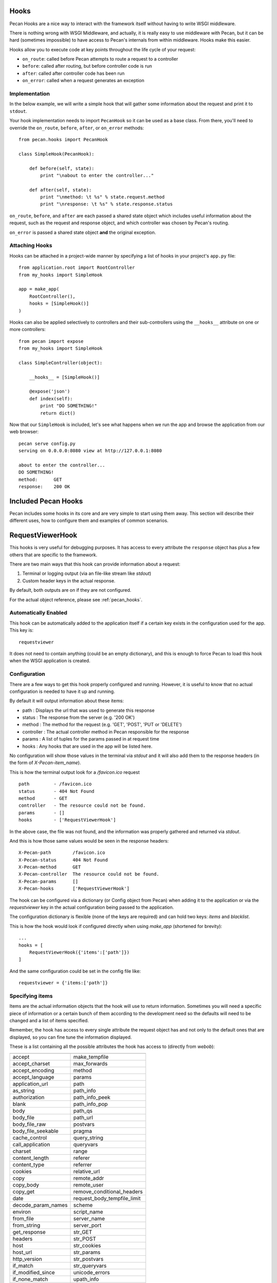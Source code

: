 .. _hooks:

Hooks
=====
Pecan Hooks are a nice way to interact with the framework itself without having to
write WSGI middleware.

There is nothing wrong with WSGI Middleware, and actually, it is really easy to
use middleware with Pecan, but it can be hard (sometimes impossible) to have
access to Pecan's internals from within middleware.  Hooks make this easier.

Hooks allow you to execute code at key points throughout the life cycle of your request:

* ``on_route``: called before Pecan attempts to route a request to a controller

* ``before``: called after routing, but before controller code is run

* ``after``: called after controller code has been run

* ``on_error``: called when a request generates an exception

Implementation
--------------
In the below example, we will write a simple hook that will gather
some information about the request and print it to ``stdout``.

Your hook implementation needs to import ``PecanHook`` so it can be used as a base class.  
From there, you'll need to override the ``on_route``, ``before``, ``after``, or ``on_error`` methods::

    from pecan.hooks import PecanHook

    class SimpleHook(PecanHook):

        def before(self, state):
            print "\nabout to enter the controller..."

        def after(self, state):
            print "\nmethod: \t %s" % state.request.method
            print "\nresponse: \t %s" % state.response.status
            
``on_route``, ``before``, and ``after`` are each passed a shared state object which includes useful
information about the request, such as the request and response object, and which controller
was chosen by Pecan's routing.

``on_error`` is passed a shared state object **and** the original exception.
            
Attaching Hooks
--------------
Hooks can be attached in a project-wide manner by specifying a list of hooks
in your project's ``app.py`` file::

    from application.root import RootController
    from my_hooks import SimpleHook
    
    app = make_app(
        RootController(),
        hooks = [SimpleHook()]
    )

Hooks can also be applied selectively to controllers and their sub-controllers
using the ``__hooks__`` attribute on one or more controllers::

    from pecan import expose
    from my_hooks import SimpleHook

    class SimpleController(object):
    
        __hooks__ = [SimpleHook()]
    
        @expose('json')
        def index(self):
            print "DO SOMETHING!"
            return dict()

Now that our ``SimpleHook`` is included, let's see what happens when we run
the app and browse the application from our web browser::

    pecan serve config.py
    serving on 0.0.0.0:8080 view at http://127.0.0.1:8080

    about to enter the controller...
    DO SOMETHING!
    method: 	 GET
    response: 	 200 OK


Included Pecan Hooks
====================
Pecan includes some hooks in its core and are very simple to start using them
away. This section will describe their different uses, how to configure them
and examples of common scenarios.

.. _requestviewerhook:

RequestViewerHook
=================
This hooks is very useful for debugging purposes. It has access to every
attribute the ``response`` object has plus a few others that are specific to
the framework.

There are two main ways that this hook can provide information about a request:

#. Terminal or logging output (via an file-like stream like `stdout`)
#. Custom header keys in the actual response.

By default, both outputs are on if they are not configured.

For the actual object reference, please see :ref:`pecan_hooks`.

Automatically Enabled
---------------------
This hook can be automatically added to the application itself if a certain key
exists in the configuration used for the app. This key is::

    requestviewer

It does not need to contain anything (could be an empty dictionary), and this
is enough to force Pecan to load this hook when the WSGI application is
created.

Configuration
-------------
There are a few ways to get this hook properly configured and running. However,
it is useful to know that no actual configuration is needed to have it up and
running. 

By default it will output information about these items:

* path       : Displays the url that was used to generate this response
* status     : The response from the server (e.g. '200 OK')
* method     : The method for the request (e.g. 'GET', 'POST', 'PUT or 'DELETE')
* controller : The actual controller method in Pecan responsible for the response
* params     : A list of tuples for the params passed in at request time
* hooks      : Any hooks that are used in the app will be listed here.

No configuration will show those values in the terminal via `stdout` and it
will also add them to the response headers (in the form of
`X-Pecan-item_name`).

This is how the terminal output look for a `/favicon.ico` request ::

    path         - /favicon.ico
    status       - 404 Not Found
    method       - GET
    controller   - The resource could not be found.
    params       - []
    hooks        - ['RequestViewerHook']

In the above case, the file was not found, and the information was properly
gathered and returned via `stdout`.

And this is how those same values would be seen in the response headers::

    X-Pecan-path	/favicon.ico
    X-Pecan-status	404 Not Found
    X-Pecan-method	GET
    X-Pecan-controller	The resource could not be found.
    X-Pecan-params	[]
    X-Pecan-hooks	['RequestViewerHook']

The hook can be configured via a dictionary (or Config object from Pecan) when
adding it to the application or via the `requestviewer` key in the actual
configuration being passed to the application.

The configuration dictionary is flexible (none of the keys are required) and
can hold two keys: `items` and `blacklist`.

This is how the hook would look if configured directly when using `make_app`
(shortened for brevity)::

    ...
    hooks = [
        RequestViewerHook({'items':['path']})
    ]

And the same configuration could be set in the config file like::

    requestviewer = {'items:['path']}

Specifying items
----------------
Items are the actual information objects that the hook will use to return
information. Sometimes you will need a specific piece of information or
a certain bunch of them according to the development need so the defaults will
need to be changed and a list of items specified.

.. :note:
    When specifying a list of items, this list overrides completely the
    defaults, so if a single item is listed, only that item will be returned by
    the hook.

Remember, the hook has access to every single attribute the request object has
and not only to the default ones that are displayed, so you can fine tune the
information displayed.

These is a list containing all the possible attributes the hook has access to
(directly from `webob`):

======================  ==========================
======================  ==========================
accept                       make_tempfile              
accept_charset               max_forwards               
accept_encoding              method                     
accept_language              params                     
application_url              path                       
as_string                    path_info                  
authorization                path_info_peek             
blank                        path_info_pop              
body                         path_qs                    
body_file                    path_url                     
body_file_raw                postvars                     
body_file_seekable           pragma                       
cache_control                query_string                 
call_application             queryvars                    
charset                      range                        
content_length               referer                      
content_type                 referrer                     
cookies                      relative_url                 
copy                         remote_addr                  
copy_body                    remote_user                  
copy_get                     remove_conditional_headers   
date                         request_body_tempfile_limit  
decode_param_names           scheme                       
environ                      script_name                  
from_file                    server_name                  
from_string                  server_port                  
get_response                 str_GET                      
headers                      str_POST                     
host                         str_cookies                  
host_url                     str_params                   
http_version                 str_postvars                 
if_match                     str_queryvars                
if_modified_since            unicode_errors               
if_none_match                upath_info                   
if_range                     url                          
if_unmodified_since          urlargs                      
is_body_readable             urlvars                      
is_body_seekable             uscript_name                 
is_xhr                       user_agent                   
make_body_seekable           

======================  ==========================

And these are the specific ones from Pecan and the hook:

 * controller
 * hooks 
 * params (params is actually available from `webob` but it is parsed 
   by the hook for redability)

Blacklisting
------------
Sometimes is annoying to get information about *every* single request. For this
purpose, there is a matching list of url paths that you can pass into the hook
so that paths that do not match are returned.

The matching is done at the start of the url path, so be careful when using
this feature. For example, if you pass a configuration like this one::

    { 'blacklist': ['/f'] }

It would not show *any* url that starts with `f`, effectively behaving like
a globbing regular expression (but not quite as powerful).

For any number of blocking you may need, just add as many items as wanted::

    { 'blacklist' : ['/favicon.ico', '/javascript', '/images'] }

Again, the `blacklist` key can be used along with the `items` key or not (it is
not required).
